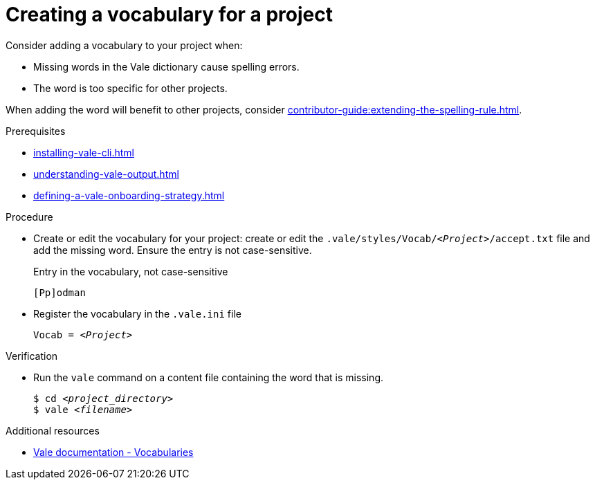 // Metadata for Antora
:navtitle: Create a vocabulary
:keywords: contributing, vocabulary
:description: Describes how to add a vocabulary to your project
// End of metadata for Antora

:_module-type: PROCEDURE
:context: extending-the-vocabulary
[id="proc_creating-a-vocabulary-for-a-project_{context}"]
= Creating a vocabulary for a project

Consider adding a vocabulary to your project when:

* Missing words in the Vale dictionary cause spelling errors.
* The word is too specific for other projects.

When adding the word will benefit to other projects, consider xref:contributor-guide:extending-the-spelling-rule.adoc[].

.Prerequisites

* xref:installing-vale-cli.adoc[]
* xref:understanding-vale-output.adoc[]
* xref:defining-a-vale-onboarding-strategy.adoc[]

.Procedure

* Create or edit the vocabulary for your project: create or edit the `.vale/styles/Vocab/__<Project>__/accept.txt` file and add the missing word. Ensure the entry is not case-sensitive.
+
.Entry in the vocabulary, not case-sensitive
----
[Pp]odman
----

* Register the vocabulary in the `.vale.ini` file
+
[source,ini,subs="+quotes,+attributes,+macros"]
----
Vocab = __<Project>__
----

.Verification

* Run the `vale` command on a content file containing the word that is missing.
+
[subs="+quotes,+attributes"]
----
$ cd __<project_directory>__
$ vale __<filename>__
----

.Additional resources

* link:https://docs.errata.ai/vale/vocab[Vale documentation - Vocabularies]




